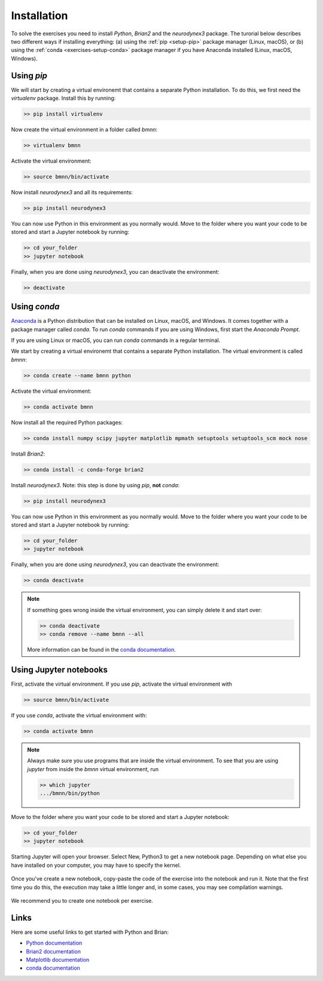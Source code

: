 .. _setup:

Installation
===========================

To solve the exercises you need to install `Python`, `Brian2` and the `neurodynex3` package. The turorial below describes two different ways if installing everything: (a) using the :ref:`pip <setup-pip>` package manager (Linux, macOS), or (b) using the :ref:`conda <exercises-setup-conda>` package manager if you have Anaconda installed (Linux, macOS, Windows).



.. _setup-pip:

Using `pip`
-----------
We will start by creating a virtual environemt that contains a separate Python installation. To do this, we first need the `virtualenv` package. Install this by running:

.. code-block:: bash

    >> pip install virtualenv

Now create the virtual environment in a folder called `bmnn`:

.. code-block:: bash

    >> virtualenv bmnn

Activate the virtual environment:

.. code-block:: bash

    >> source bmnn/bin/activate

Now install `neurodynex3` and all its requirements:

.. code-block:: bash

    >> pip install neurodynex3

You can now use Python in this environment as you normally would. Move to the folder where you want your code to be stored and start a Jupyter notebook by running:

.. code-block:: bash

    >> cd your_folder
    >> jupyter notebook

Finally, when you are done using `neurodynex3`, you can deactivate the environment:

.. code-block:: bash

    >> deactivate



.. _setup-conda:

Using `conda`
---------------
`Anaconda <https://www.anaconda.com/distribution/>`_ is a Python distribution that can be installed on Linux, macOS, and Windows. It comes together with a package manager called `conda`. To run `conda` commands if you are using Windows, first start the `Anaconda Prompt`.

.. image:: setup_images/anaconda-prompt.png
   :align: center

If you are using Linux or macOS, you can run `conda` commands in a regular terminal.

We start by creating a virtual environemt that contains a separate Python installation. The virtual environment is called `bmnn`:

.. code-block:: bash

    >> conda create --name bmnn python

Activate the virtual environment:

.. code-block:: bash

    >> conda activate bmnn

Now install all the required Python packages:

.. code-block:: bash

    >> conda install numpy scipy jupyter matplotlib mpmath setuptools setuptools_scm mock nose

Install `Brian2`:

.. code-block:: bash

    >> conda install -c conda-forge brian2

Install `neurodynex3`. Note: this step is done by using `pip`, **not** `conda`:

.. code-block:: bash

    >> pip install neurodynex3

You can now use Python in this environment as you normally would. Move to the folder where you want your code to be stored and start a Jupyter notebook by running:

.. code-block:: bash

    >> cd your_folder
    >> jupyter notebook

Finally, when you are done using `neurodynex3`, you can deactivate the environment:

.. code-block:: bash

    >> conda deactivate

.. note::

   If something goes wrong inside the virtual environment, you can simply delete it and start over:

   .. code-block::

      >> conda deactivate
      >> conda remove --name bmnn --all
   
   More information can be found in the `conda documentation <https://docs.conda.io/projects/conda/en/latest/user-guide/tasks/manage-environments.html>`_.



.. _setup-jupyter:

Using Jupyter notebooks
-------------

First, activate the virtual environment. If you use `pip`, activate the virtual environment with

.. code-block:: bash

    >> source bmnn/bin/activate

If you use `conda`, activate the virtual environment with:

.. code-block:: bash

    >> conda activate bmnn

.. note::
   
    Always make sure you use programs that are inside the virtual environment. To see that you are using `jupyter` from inside the `bmnn` virtual environment, run

    .. code-block:: bash

        >> which jupyter
        .../bmnn/bin/python

Move to the folder where you want your code to be stored and start a Jupyter notebook:

.. code-block:: bash

    >> cd your_folder
    >> jupyter notebook

Starting Jupyter will open your browser. Select New, Python3 to get a new notebook page. Depending on what else you have installed on your computer, you may have to specify the kernel.

.. figure:: setup_images/start-notebook.png
   :align: center

Once you've create a new notebook, copy-paste the code of the exercise into the notebook and run it. Note that the first time you do this, the execution may take a little longer and, in some cases, you may see compilation warnings.

.. figure:: setup_images/run-code.png
   :align: center

We recommend you to create one notebook per exercise.


Links
-----
Here are some useful links to get started with Python and Brian:

- `Python documentation <https://www.python.org/doc>`_
- `Brian2 documentation <https://brian2.readthedocs.io/en/stable>`_
- `Matplotlib documentation <https://matplotlib.org/tutorials/index.html>`_
- `conda documentation <https://docs.conda.io/projects/conda/en/latest/user-guide/tasks/manage-environments.html>`_
